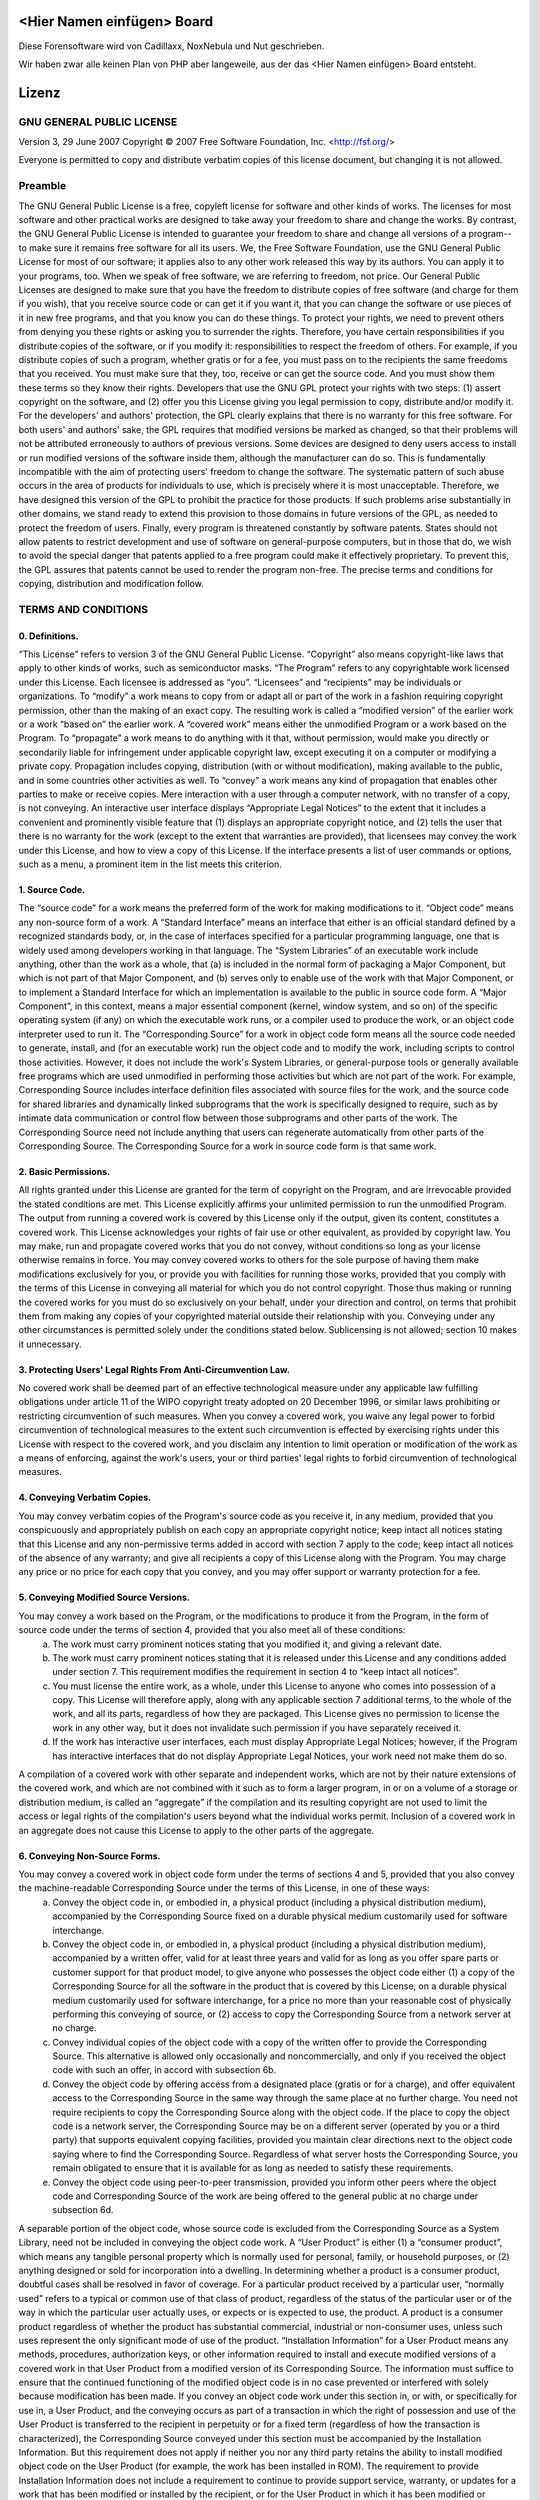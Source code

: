﻿===========================
<Hier Namen einfügen> Board
===========================
Diese Forensoftware wird von Cadillaxx, NoxNebula und Nut geschrieben.

Wir haben zwar alle keinen Plan von PHP aber langeweile, aus der das <Hier Namen einfügen> Board entsteht.


======
Lizenz
======

GNU GENERAL PUBLIC LICENSE
==========================
Version 3, 29 June 2007
Copyright © 2007 Free Software Foundation, Inc. <http://fsf.org/>

Everyone is permitted to copy and distribute verbatim copies of this license document, but changing it is not allowed.

Preamble
========
The GNU General Public License is a free, copyleft license for software and other kinds of works.
The licenses for most software and other practical works are designed to take away your freedom to share and change the works. By contrast, the GNU General Public License is intended to guarantee your freedom to share and change all versions of a program--to make sure it remains free software for all its users. We, the Free Software Foundation, use the GNU General Public License for most of our software; it applies also to any other work released this way by its authors. You can apply it to your programs, too.
When we speak of free software, we are referring to freedom, not price. Our General Public Licenses are designed to make sure that you have the freedom to distribute copies of free software (and charge for them if you wish), that you receive source code or can get it if you want it, that you can change the software or use pieces of it in new free programs, and that you know you can do these things.
To protect your rights, we need to prevent others from denying you these rights or asking you to surrender the rights. Therefore, you have certain responsibilities if you distribute copies of the software, or if you modify it: responsibilities to respect the freedom of others.
For example, if you distribute copies of such a program, whether gratis or for a fee, you must pass on to the recipients the same freedoms that you received. You must make sure that they, too, receive or can get the source code. And you must show them these terms so they know their rights.
Developers that use the GNU GPL protect your rights with two steps: (1) assert copyright on the software, and (2) offer you this License giving you legal permission to copy, distribute and/or modify it.
For the developers' and authors' protection, the GPL clearly explains that there is no warranty for this free software. For both users' and authors' sake, the GPL requires that modified versions be marked as changed, so that their problems will not be attributed erroneously to authors of previous versions.
Some devices are designed to deny users access to install or run modified versions of the software inside them, although the manufacturer can do so. This is fundamentally incompatible with the aim of protecting users' freedom to change the software. The systematic pattern of such abuse occurs in the area of products for individuals to use, which is precisely where it is most unacceptable. Therefore, we have designed this version of the GPL to prohibit the practice for those products. If such problems arise substantially in other domains, we stand ready to extend this provision to those domains in future versions of the GPL, as needed to protect the freedom of users.
Finally, every program is threatened constantly by software patents. States should not allow patents to restrict development and use of software on general-purpose computers, but in those that do, we wish to avoid the special danger that patents applied to a free program could make it effectively proprietary. To prevent this, the GPL assures that patents cannot be used to render the program non-free.
The precise terms and conditions for copying, distribution and modification follow.

TERMS AND CONDITIONS
====================

0. Definitions.
---------------
“This License” refers to version 3 of the GNU General Public License.
“Copyright” also means copyright-like laws that apply to other kinds of works, such as semiconductor masks.
“The Program” refers to any copyrightable work licensed under this License. Each licensee is addressed as “you”. “Licensees” and “recipients” may be individuals or organizations.
To “modify” a work means to copy from or adapt all or part of the work in a fashion requiring copyright permission, other than the making of an exact copy. The resulting work is called a “modified version” of the earlier work or a work “based on” the earlier work.
A “covered work” means either the unmodified Program or a work based on the Program.
To “propagate” a work means to do anything with it that, without permission, would make you directly or secondarily liable for infringement under applicable copyright law, except executing it on a computer or modifying a private copy. Propagation includes copying, distribution (with or without modification), making available to the public, and in some countries other activities as well.
To “convey” a work means any kind of propagation that enables other parties to make or receive copies. Mere interaction with a user through a computer network, with no transfer of a copy, is not conveying.
An interactive user interface displays “Appropriate Legal Notices” to the extent that it includes a convenient and prominently visible feature that (1) displays an appropriate copyright notice, and (2) tells the user that there is no warranty for the work (except to the extent that warranties are provided), that licensees may convey the work under this License, and how to view a copy of this License. If the interface presents a list of user commands or options, such as a menu, a prominent item in the list meets this criterion.

1. Source Code.
---------------
The “source code” for a work means the preferred form of the work for making modifications to it. “Object code” means any non-source form of a work.
A “Standard Interface” means an interface that either is an official standard defined by a recognized standards body, or, in the case of interfaces specified for a particular programming language, one that is widely used among developers working in that language.
The “System Libraries” of an executable work include anything, other than the work as a whole, that (a) is included in the normal form of packaging a Major Component, but which is not part of that Major Component, and (b) serves only to enable use of the work with that Major Component, or to implement a Standard Interface for which an implementation is available to the public in source code form. A “Major Component”, in this context, means a major essential component (kernel, window system, and so on) of the specific operating system (if any) on which the executable work runs, or a compiler used to produce the work, or an object code interpreter used to run it.
The “Corresponding Source” for a work in object code form means all the source code needed to generate, install, and (for an executable work) run the object code and to modify the work, including scripts to control those activities. However, it does not include the work's System Libraries, or general-purpose tools or generally available free programs which are used unmodified in performing those activities but which are not part of the work. For example, Corresponding Source includes interface definition files associated with source files for the work, and the source code for shared libraries and dynamically linked subprograms that the work is specifically designed to require, such as by intimate data communication or control flow between those subprograms and other parts of the work.
The Corresponding Source need not include anything that users can regenerate automatically from other parts of the Corresponding Source.
The Corresponding Source for a work in source code form is that same work.

2. Basic Permissions.
---------------------
All rights granted under this License are granted for the term of copyright on the Program, and are irrevocable provided the stated conditions are met. This License explicitly affirms your unlimited permission to run the unmodified Program. The output from running a covered work is covered by this License only if the output, given its content, constitutes a covered work. This License acknowledges your rights of fair use or other equivalent, as provided by copyright law.
You may make, run and propagate covered works that you do not convey, without conditions so long as your license otherwise remains in force. You may convey covered works to others for the sole purpose of having them make modifications exclusively for you, or provide you with facilities for running those works, provided that you comply with the terms of this License in conveying all material for which you do not control copyright. Those thus making or running the covered works for you must do so exclusively on your behalf, under your direction and control, on terms that prohibit them from making any copies of your copyrighted material outside their relationship with you.
Conveying under any other circumstances is permitted solely under the conditions stated below. Sublicensing is not allowed; section 10 makes it unnecessary.

3. Protecting Users' Legal Rights From Anti-Circumvention Law.
--------------------------------------------------------------
No covered work shall be deemed part of an effective technological measure under any applicable law fulfilling obligations under article 11 of the WIPO copyright treaty adopted on 20 December 1996, or similar laws prohibiting or restricting circumvention of such measures.
When you convey a covered work, you waive any legal power to forbid circumvention of technological measures to the extent such circumvention is effected by exercising rights under this License with respect to the covered work, and you disclaim any intention to limit operation or modification of the work as a means of enforcing, against the work's users, your or third parties' legal rights to forbid circumvention of technological measures.

4. Conveying Verbatim Copies.
-----------------------------
You may convey verbatim copies of the Program's source code as you receive it, in any medium, provided that you conspicuously and appropriately publish on each copy an appropriate copyright notice; keep intact all notices stating that this License and any non-permissive terms added in accord with section 7 apply to the code; keep intact all notices of the absence of any warranty; and give all recipients a copy of this License along with the Program.
You may charge any price or no price for each copy that you convey, and you may offer support or warranty protection for a fee.

5. Conveying Modified Source Versions.
--------------------------------------
You may convey a work based on the Program, or the modifications to produce it from the Program, in the form of source code under the terms of section 4, provided that you also meet all of these conditions:
    a) The work must carry prominent notices stating that you modified it, and giving a relevant date.
    b) The work must carry prominent notices stating that it is released under this License and any conditions added under section 7. This requirement modifies the requirement in section 4 to “keep intact all notices”.
    c) You must license the entire work, as a whole, under this License to anyone who comes into possession of a copy. This License will therefore apply, along with any applicable section 7 additional terms, to the whole of the work, and all its parts, regardless of how they are packaged. This License gives no permission to license the work in any other way, but it does not invalidate such permission if you have separately received it.
    d) If the work has interactive user interfaces, each must display Appropriate Legal Notices; however, if the Program has interactive interfaces that do not display Appropriate Legal Notices, your work need not make them do so.
A compilation of a covered work with other separate and independent works, which are not by their nature extensions of the covered work, and which are not combined with it such as to form a larger program, in or on a volume of a storage or distribution medium, is called an “aggregate” if the compilation and its resulting copyright are not used to limit the access or legal rights of the compilation's users beyond what the individual works permit. Inclusion of a covered work in an aggregate does not cause this License to apply to the other parts of the aggregate.

6. Conveying Non-Source Forms.
------------------------------
You may convey a covered work in object code form under the terms of sections 4 and 5, provided that you also convey the machine-readable Corresponding Source under the terms of this License, in one of these ways:
    a) Convey the object code in, or embodied in, a physical product (including a physical distribution medium), accompanied by the Corresponding Source fixed on a durable physical medium customarily used for software interchange.
    b) Convey the object code in, or embodied in, a physical product (including a physical distribution medium), accompanied by a written offer, valid for at least three years and valid for as long as you offer spare parts or customer support for that product model, to give anyone who possesses the object code either (1) a copy of the Corresponding Source for all the software in the product that is covered by this License, on a durable physical medium customarily used for software interchange, for a price no more than your reasonable cost of physically performing this conveying of source, or (2) access to copy the Corresponding Source from a network server at no charge.
    c) Convey individual copies of the object code with a copy of the written offer to provide the Corresponding Source. This alternative is allowed only occasionally and noncommercially, and only if you received the object code with such an offer, in accord with subsection 6b.
    d) Convey the object code by offering access from a designated place (gratis or for a charge), and offer equivalent access to the Corresponding Source in the same way through the same place at no further charge. You need not require recipients to copy the Corresponding Source along with the object code. If the place to copy the object code is a network server, the Corresponding Source may be on a different server (operated by you or a third party) that supports equivalent copying facilities, provided you maintain clear directions next to the object code saying where to find the Corresponding Source. Regardless of what server hosts the Corresponding Source, you remain obligated to ensure that it is available for as long as needed to satisfy these requirements.
    e) Convey the object code using peer-to-peer transmission, provided you inform other peers where the object code and Corresponding Source of the work are being offered to the general public at no charge under subsection 6d.
A separable portion of the object code, whose source code is excluded from the Corresponding Source as a System Library, need not be included in conveying the object code work.
A “User Product” is either (1) a “consumer product”, which means any tangible personal property which is normally used for personal, family, or household purposes, or (2) anything designed or sold for incorporation into a dwelling. In determining whether a product is a consumer product, doubtful cases shall be resolved in favor of coverage. For a particular product received by a particular user, “normally used” refers to a typical or common use of that class of product, regardless of the status of the particular user or of the way in which the particular user actually uses, or expects or is expected to use, the product. A product is a consumer product regardless of whether the product has substantial commercial, industrial or non-consumer uses, unless such uses represent the only significant mode of use of the product.
“Installation Information” for a User Product means any methods, procedures, authorization keys, or other information required to install and execute modified versions of a covered work in that User Product from a modified version of its Corresponding Source. The information must suffice to ensure that the continued functioning of the modified object code is in no case prevented or interfered with solely because modification has been made.
If you convey an object code work under this section in, or with, or specifically for use in, a User Product, and the conveying occurs as part of a transaction in which the right of possession and use of the User Product is transferred to the recipient in perpetuity or for a fixed term (regardless of how the transaction is characterized), the Corresponding Source conveyed under this section must be accompanied by the Installation Information. But this requirement does not apply if neither you nor any third party retains the ability to install modified object code on the User Product (for example, the work has been installed in ROM).
The requirement to provide Installation Information does not include a requirement to continue to provide support service, warranty, or updates for a work that has been modified or installed by the recipient, or for the User Product in which it has been modified or installed. Access to a network may be denied when the modification itself materially and adversely affects the operation of the network or violates the rules and protocols for communication across the network.
Corresponding Source conveyed, and Installation Information provided, in accord with this section must be in a format that is publicly documented (and with an implementation available to the public in source code form), and must require no special password or key for unpacking, reading or copying.

7. Additional Terms.
--------------------
“Additional permissions” are terms that supplement the terms of this License by making exceptions from one or more of its conditions. Additional permissions that are applicable to the entire Program shall be treated as though they were included in this License, to the extent that they are valid under applicable law. If additional permissions apply only to part of the Program, that part may be used separately under those permissions, but the entire Program remains governed by this License without regard to the additional permissions.
When you convey a copy of a covered work, you may at your option remove any additional permissions from that copy, or from any part of it. (Additional permissions may be written to require their own removal in certain cases when you modify the work.) You may place additional permissions on material, added by you to a covered work, for which you have or can give appropriate copyright permission.
Notwithstanding any other provision of this License, for material you add to a covered work, you may (if authorized by the copyright holders of that material) supplement the terms of this License with terms:
    a) Disclaiming warranty or limiting liability differently from the terms of sections 15 and 16 of this License; or
    b) Requiring preservation of specified reasonable legal notices or author attributions in that material or in the Appropriate Legal Notices displayed by works containing it; or
    c) Prohibiting misrepresentation of the origin of that material, or requiring that modified versions of such material be marked in reasonable ways as different from the original version; or
    d) Limiting the use for publicity purposes of names of licensors or authors of the material; or
    e) Declining to grant rights under trademark law for use of some trade names, trademarks, or service marks; or
    f) Requiring indemnification of licensors and authors of that material by anyone who conveys the material (or modified versions of it) with contractual assumptions of liability to the recipient, for any liability that these contractual assumptions directly impose on those licensors and authors.
All other non-permissive additional terms are considered “further restrictions” within the meaning of section 10. If the Program as you received it, or any part of it, contains a notice stating that it is governed by this License along with a term that is a further restriction, you may remove that term. If a license document contains a further restriction but permits relicensing or conveying under this License, you may add to a covered work material governed by the terms of that license document, provided that the further restriction does not survive such relicensing or conveying.
If you add terms to a covered work in accord with this section, you must place, in the relevant source files, a statement of the additional terms that apply to those files, or a notice indicating where to find the applicable terms.
Additional terms, permissive or non-permissive, may be stated in the form of a separately written license, or stated as exceptions; the above requirements apply either way.

8. Termination.
---------------
You may not propagate or modify a covered work except as expressly provided under this License. Any attempt otherwise to propagate or modify it is void, and will automatically terminate your rights under this License (including any patent licenses granted under the third paragraph of section 11).
However, if you cease all violation of this License, then your license from a particular copyright holder is reinstated (a) provisionally, unless and until the copyright holder explicitly and finally terminates your license, and (b) permanently, if the copyright holder fails to notify you of the violation by some reasonable means prior to 60 days after the cessation.
Moreover, your license from a particular copyright holder is reinstated permanently if the copyright holder notifies you of the violation by some reasonable means, this is the first time you have received notice of violation of this License (for any work) from that copyright holder, and you cure the violation prior to 30 days after your receipt of the notice.
Termination of your rights under this section does not terminate the licenses of parties who have received copies or rights from you under this License. If your rights have been terminated and not permanently reinstated, you do not qualify to receive new licenses for the same material under section 10.

9. Acceptance Not Required for Having Copies.
---------------------------------------------
You are not required to accept this License in order to receive or run a copy of the Program. Ancillary propagation of a covered work occurring solely as a consequence of using peer-to-peer transmission to receive a copy likewise does not require acceptance. However, nothing other than this License grants you permission to propagate or modify any covered work. These actions infringe copyright if you do not accept this License. Therefore, by modifying or propagating a covered work, you indicate your acceptance of this License to do so.

10. Automatic Licensing of Downstream Recipients.
-------------------------------------------------
Each time you convey a covered work, the recipient automatically receives a license from the original licensors, to run, modify and propagate that work, subject to this License. You are not responsible for enforcing compliance by third parties with this License.
An “entity transaction” is a transaction transferring control of an organization, or substantially all assets of one, or subdividing an organization, or merging organizations. If propagation of a covered work results from an entity transaction, each party to that transaction who receives a copy of the work also receives whatever licenses to the work the party's predecessor in interest had or could give under the previous paragraph, plus a right to possession of the Corresponding Source of the work from the predecessor in interest, if the predecessor has it or can get it with reasonable efforts.
You may not impose any further restrictions on the exercise of the rights granted or affirmed under this License. For example, you may not impose a license fee, royalty, or other charge for exercise of rights granted under this License, and you may not initiate litigation (including a cross-claim or counterclaim in a lawsuit) alleging that any patent claim is infringed by making, using, selling, offering for sale, or importing the Program or any portion of it.

11. Patents.
------------
A “contributor” is a copyright holder who authorizes use under this License of the Program or a work on which the Program is based. The work thus licensed is called the contributor's “contributor version”.
A contributor's “essential patent claims” are all patent claims owned or controlled by the contributor, whether already acquired or hereafter acquired, that would be infringed by some manner, permitted by this License, of making, using, or selling its contributor version, but do not include claims that would be infringed only as a consequence of further modification of the contributor version. For purposes of this definition, “control” includes the right to grant patent sublicenses in a manner consistent with the requirements of this License.
Each contributor grants you a non-exclusive, worldwide, royalty-free patent license under the contributor's essential patent claims, to make, use, sell, offer for sale, import and otherwise run, modify and propagate the contents of its contributor version.
In the following three paragraphs, a “patent license” is any express agreement or commitment, however denominated, not to enforce a patent (such as an express permission to practice a patent or covenant not to sue for patent infringement). To “grant” such a patent license to a party means to make such an agreement or commitment not to enforce a patent against the party.
If you convey a covered work, knowingly relying on a patent license, and the Corresponding Source of the work is not available for anyone to copy, free of charge and under the terms of this License, through a publicly available network server or other readily accessible means, then you must either (1) cause the Corresponding Source to be so available, or (2) arrange to deprive yourself of the benefit of the patent license for this particular work, or (3) arrange, in a manner consistent with the requirements of this License, to extend the patent license to downstream recipients. “Knowingly relying” means you have actual knowledge that, but for the patent license, your conveying the covered work in a country, or your recipient's use of the covered work in a country, would infringe one or more identifiable patents in that country that you have reason to believe are valid.
If, pursuant to or in connection with a single transaction or arrangement, you convey, or propagate by procuring conveyance of, a covered work, and grant a patent license to some of the parties receiving the covered work authorizing them to use, propagate, modify or convey a specific copy of the covered work, then the patent license you grant is automatically extended to all recipients of the covered work and works based on it.
A patent license is “discriminatory” if it does not include within the scope of its coverage, prohibits the exercise of, or is conditioned on the non-exercise of one or more of the rights that are specifically granted under this License. You may not convey a covered work if you are a party to an arrangement with a third party that is in the business of distributing software, under which you make payment to the third party based on the extent of your activity of conveying the work, and under which the third party grants, to any of the parties who would receive the covered work from you, a discriminatory patent license (a) in connection with copies of the covered work conveyed by you (or copies made from those copies), or (b) primarily for and in connection with specific products or compilations that contain the covered work, unless you entered into that arrangement, or that patent license was granted, prior to 28 March 2007.
Nothing in this License shall be construed as excluding or limiting any implied license or other defenses to infringement that may otherwise be available to you under applicable patent law.

12. No Surrender of Others' Freedom.
------------------------------------
If conditions are imposed on you (whether by court order, agreement or otherwise) that contradict the conditions of this License, they do not excuse you from the conditions of this License. If you cannot convey a covered work so as to satisfy simultaneously your obligations under this License and any other pertinent obligations, then as a consequence you may not convey it at all. For example, if you agree to terms that obligate you to collect a royalty for further conveying from those to whom you convey the Program, the only way you could satisfy both those terms and this License would be to refrain entirely from conveying the Program.

13. Use with the GNU Affero General Public License.
---------------------------------------------------
Notwithstanding any other provision of this License, you have permission to link or combine any covered work with a work licensed under version 3 of the GNU Affero General Public License into a single combined work, and to convey the resulting work. The terms of this License will continue to apply to the part which is the covered work, but the special requirements of the GNU Affero General Public License, section 13, concerning interaction through a network will apply to the combination as such.

14. Revised Versions of this License.
-------------------------------------
The Free Software Foundation may publish revised and/or new versions of the GNU General Public License from time to time. Such new versions will be similar in spirit to the present version, but may differ in detail to address new problems or concerns.
Each version is given a distinguishing version number. If the Program specifies that a certain numbered version of the GNU General Public License “or any later version” applies to it, you have the option of following the terms and conditions either of that numbered version or of any later version published by the Free Software Foundation. If the Program does not specify a version number of the GNU General Public License, you may choose any version ever published by the Free Software Foundation.
If the Program specifies that a proxy can decide which future versions of the GNU General Public License can be used, that proxy's public statement of acceptance of a version permanently authorizes you to choose that version for the Program.
Later license versions may give you additional or different permissions. However, no additional obligations are imposed on any author or copyright holder as a result of your choosing to follow a later version.

15. Disclaimer of Warranty.
---------------------------
THERE IS NO WARRANTY FOR THE PROGRAM, TO THE EXTENT PERMITTED BY APPLICABLE LAW. EXCEPT WHEN OTHERWISE STATED IN WRITING THE COPYRIGHT HOLDERS AND/OR OTHER PARTIES PROVIDE THE PROGRAM “AS IS” WITHOUT WARRANTY OF ANY KIND, EITHER EXPRESSED OR IMPLIED, INCLUDING, BUT NOT LIMITED TO, THE IMPLIED WARRANTIES OF MERCHANTABILITY AND FITNESS FOR A PARTICULAR PURPOSE. THE ENTIRE RISK AS TO THE QUALITY AND PERFORMANCE OF THE PROGRAM IS WITH YOU. SHOULD THE PROGRAM PROVE DEFECTIVE, YOU ASSUME THE COST OF ALL NECESSARY SERVICING, REPAIR OR CORRECTION.

16. Limitation of Liability.
----------------------------
IN NO EVENT UNLESS REQUIRED BY APPLICABLE LAW OR AGREED TO IN WRITING WILL ANY COPYRIGHT HOLDER, OR ANY OTHER PARTY WHO MODIFIES AND/OR CONVEYS THE PROGRAM AS PERMITTED ABOVE, BE LIABLE TO YOU FOR DAMAGES, INCLUDING ANY GENERAL, SPECIAL, INCIDENTAL OR CONSEQUENTIAL DAMAGES ARISING OUT OF THE USE OR INABILITY TO USE THE PROGRAM (INCLUDING BUT NOT LIMITED TO LOSS OF DATA OR DATA BEING RENDERED INACCURATE OR LOSSES SUSTAINED BY YOU OR THIRD PARTIES OR A FAILURE OF THE PROGRAM TO OPERATE WITH ANY OTHER PROGRAMS), EVEN IF SUCH HOLDER OR OTHER PARTY HAS BEEN ADVISED OF THE POSSIBILITY OF SUCH DAMAGES.

17. Interpretation of Sections 15 and 16.
-----------------------------------------
If the disclaimer of warranty and limitation of liability provided above cannot be given local legal effect according to their terms, reviewing courts shall apply local law that most closely approximates an absolute waiver of all civil liability in connection with the Program, unless a warranty or assumption of liability accompanies a copy of the Program in return for a fee.

END OF TERMS AND CONDITIONS